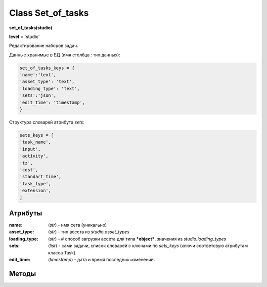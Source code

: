 .. _class-set-of-tasks-page:

Class Set_of_tasks
==================

**set_of_tasks(studio)**

**level** = 'studio'

Редактирование наборов задач.

Данные хранимые в БД (имя столбца : тип данных):

.. code-block:: python

  set_of_tasks_keys = {
  'name':'text',
  'asset_type': 'text',
  'loading_type': 'text',
  'sets':'json',
  'edit_time': 'timestamp',
  }
  
Структура словарей атрибута *sets*:
  
.. code-block:: python

  sets_keys = [
  'task_name',
  'input',
  'activity',
  'tz',
  'cost',
  'standart_time',
  'task_type',
  'extension',
  ]
  
Атрибуты
--------

:name: (*str*) - имя сета (уникально)

:asset_type: (*str*) - тип ассета из *studio.asset_types*

:loading_type: (*str*) - # способ загрузки ассета для типа ***object***, значения из *studio.loading_types*

:sets: (*list*) - сами задачи, список словарей с ключами по *sets_keys* (ключи соответсвую атрибутам класса Task).

:edit_time: (*timestamp*) - дата и время последних изменений.
  
Методы
------
  
.. py:function:: init_by_keys(keys[, new=True])

  инициализация по словарю.
  
  **Параметры:**
  
  * **keys** (*dict*) - словарь по *set_of_tasks_keys*
  * **new** (*bool*) - если *True* - то возврат нового объекта, если *False* - то инициализация текущего
  * **return** - new_ob или (*True, 'Ok!'*)

.. py:function:: create(name, asset_type[, loading_type=False, keys = False, force=False])

  создание набора задач.
  
  **Параметры:**
  
  * **name** (*str*) - имя набора
  * **asset_type** (*str*) - должен быть из *studio.asset_types*
  * **loading_type** (*str*) - тип загрузки для *object* ассета, из *studio.loading_types*
  * **keys** (*list/ bool*) - список задач(словари по *sets_keys*), если *False* - будет создан пустой набор
  * **force** (*bool*) - если *False* - то будет давать ошибку при совпадении имени, если *True* - то будет принудительно перименовывать с подбором номера
  * **return** - (*True, new_ob*) или (*False, comment*)

.. py:function:: get_list([f = False, path = False])

  чтение всех наборов (объекты).
  
  **Параметры:**
  
  * **f** (*dict*) - фильтр ро ключам *set_of_tasks_keys*, используется только для чтения из базы данных при path= *False*
  * **path** (*bool / str*) - если указан - то чтение из файла *.json*, если - *False* - то чтение из базы данных
  * **return** - (*True, [список объектов]*) или (*False, comment*)

.. py:function:: get_list_by_type(asset_type)

  чтение наборов (объекты) определённого типа.
  
  .. note:: обёртка на *get_list(f)*
  
  **Параметры:**
  
  * **asset_type** (*str*) - должен быть из *studio.asset_types*
  * **return** - (*True, [список объектов]*) или (*False, comment*)

.. py:function:: get_dict_by_all_types()

  чтение всех наборов (объекты) в словарь с ключами по типам ассетов.
  
  **Параметры:**
  
  * **return** - (*True, {тип ассета : {имя сета: объект, ...}, ...}*) или (*False, comment*)

.. py:function:: get(name)

  чтение набора по имени.
  
  .. note:: обёртка на get_list(f)
  
  **Параметры:**
  
  * **name** (*str*) - имя набора
  * **return** - (*True, объект*) или (*False, comment*)

.. py:function:: remove([name=False])

  удаление набора.
  
  **Параметры:**
  
  * *name** (*str*) - если *False* - то удаляется текущий инициализированный объект: удаляется строка из БД - поля объекта переписываются на *False*
  * **return** - (*True, 'ok'*) или (*False, comment*)

.. py:function:: rename(new_name[, name=False])

  переименование набора.

  **Параметры:**
  
  * **new_name** (*str*) - новое имя сета
  * **name** (*str*) - имя переименоваваемого сета, если *False* - переименовывается текущий объект
  * **return** - (*True, 'ok'*) или (*False, comment*)

.. py:function:: edit_asset_type(asset_type[, name=False])

  смена типа набора.

  **Параметры:**
  
  * **asset_type** (*str*) - новый тип, должен быть из *studio.asset_types*
  * **name** (*str/bool*) - имя изменяемого сета, если *False* - то редактируется текущий объект
  * **return** - (*True, 'ok'*) или (*False, comment*)
  
.. py:function:: edit_loading_type(loading_type)

  редактирование параметра ``loading_type``.
  
  .. note:: только для ассетов типа ``"object"``

  **Параметры:**
  
  * **loading_type** (*str*) - значение из *studio.loading_types*
  * **return** - (*True, 'ok'*) или (*False, comment*)

.. py:function:: edit_sets(data[, name=False])

  редактирование значения ``sets``

  **Параметры:**
  
  * **data** (*list*) - список словарей по *sets_keys*
  * **name** (*bool/str*) - имя изменяемого сета, если *False* - то редактируется текущий объект
  * **return** - (*True, 'ok'*) или (*False, comment*)

.. py:function:: copy(new_name[, old_name=False])

  создание копии сета.

  **Параметры:**
  
  * **new_name** (*str*) - имя создаваемого сета
  * **old_name** (*bool / str*) - имя копируемого сета, если *False* - то копируется текущий
  * **return** - (*True, объект*) или (*False, comment*)

.. py:function:: save_to_library(path[, save_objects=False])

  запись библиотеки наборов задач в *.json* файл.

  **Параметры:**
  
  * **path** (*str*) - путь сохранения
  * **save_objects** (*bool / list*) - список объектов (*set_of_tasks*) - если *False* - то сохраняет всю библиотеку
  * **return** - (*True, 'ok'*) или (*False, comment*)

.. py:function:: load_from_library(data)

  запись наборов задач в студийный набор из внешнего файла.
  
  .. note:: возможно больше не нужно / это сочетание *get_list(path) + create()*

  **Параметры:**
  
  * **data** - словарь из внешнего файла, по структуре аналогичен словарю *set_of_tasks* в системе происходит запись данных в *set_of_tasks*, при этом данные по совпадающим ключам перезаписываются на новые.
  * **return** - (*True, 'ok'*) или (*False, comment*)
